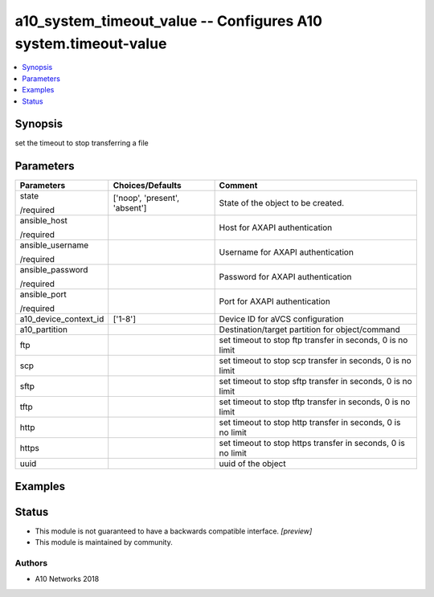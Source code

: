 .. _a10_system_timeout_value_module:


a10_system_timeout_value -- Configures A10 system.timeout-value
===============================================================

.. contents::
   :local:
   :depth: 1


Synopsis
--------

set the timeout to stop transferring a file






Parameters
----------

+-----------------------+-------------------------------+--------------------------------------------------------------+
| Parameters            | Choices/Defaults              | Comment                                                      |
|                       |                               |                                                              |
|                       |                               |                                                              |
+=======================+===============================+==============================================================+
| state                 | ['noop', 'present', 'absent'] | State of the object to be created.                           |
|                       |                               |                                                              |
| /required             |                               |                                                              |
+-----------------------+-------------------------------+--------------------------------------------------------------+
| ansible_host          |                               | Host for AXAPI authentication                                |
|                       |                               |                                                              |
| /required             |                               |                                                              |
+-----------------------+-------------------------------+--------------------------------------------------------------+
| ansible_username      |                               | Username for AXAPI authentication                            |
|                       |                               |                                                              |
| /required             |                               |                                                              |
+-----------------------+-------------------------------+--------------------------------------------------------------+
| ansible_password      |                               | Password for AXAPI authentication                            |
|                       |                               |                                                              |
| /required             |                               |                                                              |
+-----------------------+-------------------------------+--------------------------------------------------------------+
| ansible_port          |                               | Port for AXAPI authentication                                |
|                       |                               |                                                              |
| /required             |                               |                                                              |
+-----------------------+-------------------------------+--------------------------------------------------------------+
| a10_device_context_id | ['1-8']                       | Device ID for aVCS configuration                             |
|                       |                               |                                                              |
|                       |                               |                                                              |
+-----------------------+-------------------------------+--------------------------------------------------------------+
| a10_partition         |                               | Destination/target partition for object/command              |
|                       |                               |                                                              |
|                       |                               |                                                              |
+-----------------------+-------------------------------+--------------------------------------------------------------+
| ftp                   |                               | set timeout to stop ftp transfer in seconds, 0 is no limit   |
|                       |                               |                                                              |
|                       |                               |                                                              |
+-----------------------+-------------------------------+--------------------------------------------------------------+
| scp                   |                               | set timeout to stop scp transfer in seconds, 0 is no limit   |
|                       |                               |                                                              |
|                       |                               |                                                              |
+-----------------------+-------------------------------+--------------------------------------------------------------+
| sftp                  |                               | set timeout to stop sftp transfer in seconds, 0 is no limit  |
|                       |                               |                                                              |
|                       |                               |                                                              |
+-----------------------+-------------------------------+--------------------------------------------------------------+
| tftp                  |                               | set timeout to stop tftp transfer in seconds, 0 is no limit  |
|                       |                               |                                                              |
|                       |                               |                                                              |
+-----------------------+-------------------------------+--------------------------------------------------------------+
| http                  |                               | set timeout to stop http transfer in seconds, 0 is no limit  |
|                       |                               |                                                              |
|                       |                               |                                                              |
+-----------------------+-------------------------------+--------------------------------------------------------------+
| https                 |                               | set timeout to stop https transfer in seconds, 0 is no limit |
|                       |                               |                                                              |
|                       |                               |                                                              |
+-----------------------+-------------------------------+--------------------------------------------------------------+
| uuid                  |                               | uuid of the object                                           |
|                       |                               |                                                              |
|                       |                               |                                                              |
+-----------------------+-------------------------------+--------------------------------------------------------------+







Examples
--------

.. code-block:: yaml+jinja

    





Status
------




- This module is not guaranteed to have a backwards compatible interface. *[preview]*


- This module is maintained by community.



Authors
~~~~~~~

- A10 Networks 2018

